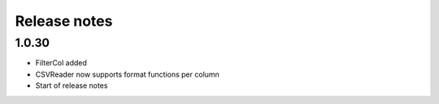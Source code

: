 Release notes
=============

1.0.30
------

- FilterCol added
- CSVReader now supports format functions per column
- Start of release notes
